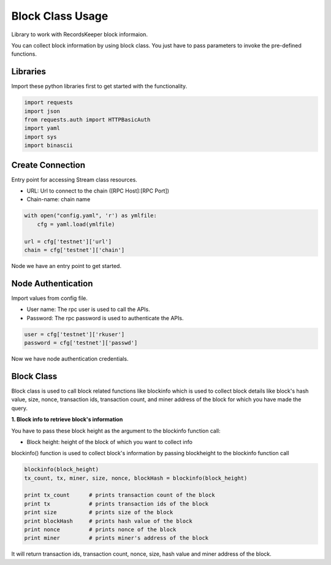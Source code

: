 =================
Block Class Usage
=================

Library to work with RecordsKeeper block informaion.

You can collect block information by using block class.
You just have to pass parameters to invoke the pre-defined functions.

Libraries
---------

Import these python libraries first to get started with the functionality.

.. code-block:: python

    import requests
    import json
    from requests.auth import HTTPBasicAuth
    import yaml
    import sys
    import binascii


Create Connection
-----------------

Entry point for accessing Stream class resources.

* URL: Url to connect to the chain ([RPC Host]:[RPC Port])
* Chain-name: chain name

.. code-block:: python

    with open("config.yaml", 'r') as ymlfile:
        cfg = yaml.load(ymlfile)

    url = cfg['testnet']['url']
    chain = cfg['testnet']['chain']

Node we have an entry point to get started.


Node Authentication
-------------------

Import values from config file.

* User name: The rpc user is used to call the APIs.
* Password: The rpc password is used to authenticate the APIs.

.. code-block:: python
    
    user = cfg['testnet']['rkuser']
    password = cfg['testnet']['passwd']

Now we have node authentication credentials.

Block Class
-----------

.. class:: Block

Block class is used to call block related functions like blockinfo which is used to collect block details like block's hash value, size, nonce, transaction ids, transaction count, and miner address of the block for which you have made the query.

**1. Block info to retrieve block's information**

You have to pass these block height as the argument to the blockinfo function call:

* Block height: height of the block of which you want to collect info

blockinfo() function is used to collect block's information by passing blockheight to the blockinfo function call

.. code-block:: python

    blockinfo(block_height)
    tx_count, tx, miner, size, nonce, blockHash = blockinfo(block_height)       

    print tx_count      # prints transaction count of the block
    print tx            # prints transaction ids of the block
    print size          # prints size of the block
    print blockHash     # prints hash value of the block
    print nonce         # prints nonce of the block
    print miner         # prints miner's address of the block

It will return transaction ids, transaction count, nonce, size, hash value and miner address of the block.



